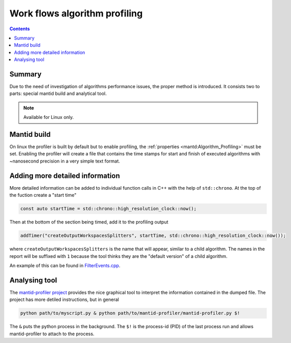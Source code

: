 .. _AlgorithmProfiler:

==============================
Work flows algorithm profiling
==============================

.. contents:: Contents
   :local:

.. figure:: images/MantidProfiler.png
   :alt: Example output after rendering

Summary
^^^^^^^

Due to the need of investigation of algorithms performance issues, the proper method is introduced.
It consists two to parts: special mantid build and analytical tool.

.. note:: Available for Linux only.

Mantid build
^^^^^^^^^^^^

On linux the profiler is built by default but to enable profiling, the :ref:`properties <mantd:Algorithm_Profiling>` must be set.
Enabling the profiler will create a file that contains the time stamps for start and finish of executed algorithms with ~nanosecond precision in a very simple text format.

Adding more detailed information
^^^^^^^^^^^^^^^^^^^^^^^^^^^^^^^^

More detailed information can be added to individual function calls in C++ with the help of ``std::chrono``.
At the top of the fuction create a "start time"

.. code-block:: c++

   const auto startTime = std::chrono::high_resolution_clock::now();

Then at the bottom of the section being timed, add it to the profiling output

.. code-block:: c++

   addTimer("createOutputWorkspacesSplitters", startTime, std::chrono::high_resolution_clock::now());

where ``createOutputWorkspacesSplitters`` is the name that will appear, similar to a child algorithm.
The names in the report will be suffixed with ``1`` because the tool thinks they are the "default version" of a child algorithm.

An example of this can be found in `FilterEvents.cpp <https://github.com/mantidproject/mantid/blob/main/Framework/Algorithms/src/FilterEvents.cpp>`_.

Analysing tool
^^^^^^^^^^^^^^

The `mantid-profiler project <https://github.com/mantidproject/mantid-profiler>`_ provides the nice graphical tool to interpret the information contained in the dumped file.
The project has more detiled instructions, but in general

.. code-block:: sh

   python path/to/myscript.py & python path/to/mantid-profiler/mantid-profiler.py $!

The ``&`` puts the python process in the background.
The ``$!`` is the process-id (PID) of the last process run and allows mantid-profiler to attach to the process.
